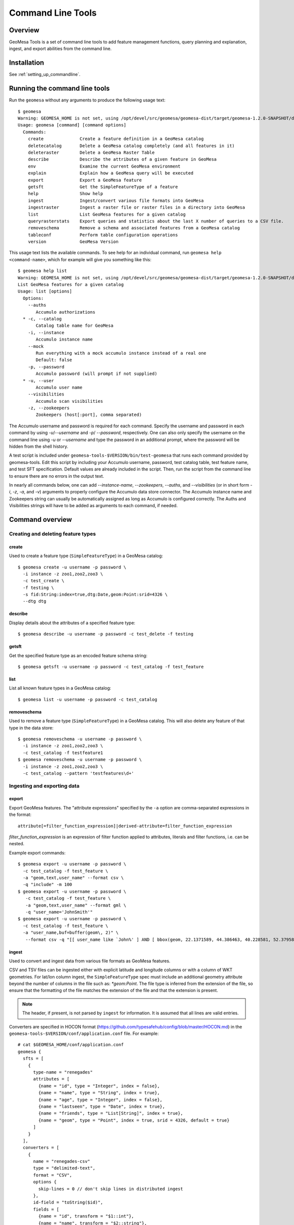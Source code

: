 Command Line Tools
==================

Overview
--------

GeoMesa Tools is a set of command line tools to add feature management
functions, query planning and explanation, ingest, and export abilities from
the command line.  

Installation
------------

See :ref:`setting_up_commandline`.

Running the command line tools
------------------------------

Run the ``geomesa`` without any arguments to produce the following usage text::

    $ geomesa
    Warning: GEOMESA_HOME is not set, using /opt/devel/src/geomesa/geomesa-dist/target/geomesa-1.2.0-SNAPSHOT/dist/tools/geomesa-tools-1.2.0-SNAPSHOT
    Usage: geomesa [command] [command options]
      Commands:
        create              Create a feature definition in a GeoMesa catalog
        deletecatalog       Delete a GeoMesa catalog completely (and all features in it)
        deleteraster        Delete a GeoMesa Raster Table
        describe            Describe the attributes of a given feature in GeoMesa
        env                 Examine the current GeoMesa environment
        explain             Explain how a GeoMesa query will be executed
        export              Export a GeoMesa feature
        getsft              Get the SimpleFeatureType of a feature
        help                Show help
        ingest              Ingest/convert various file formats into GeoMesa
        ingestraster        Ingest a raster file or raster files in a directory into GeoMesa
        list                List GeoMesa features for a given catalog
        queryrasterstats    Export queries and statistics about the last X number of queries to a CSV file.
        removeschema        Remove a schema and associated features from a GeoMesa catalog
        tableconf           Perform table configuration operations
        version             GeoMesa Version

This usage text lists the available commands. To see help for an individual command,
run ``geomesa help <command-name>``, which for example will give you something like this::

    $ geomesa help list
    Warning: GEOMESA_HOME is not set, using /opt/devel/src/geomesa/geomesa-dist/target/geomesa-1.2.0-SNAPSHOT/dist/tools/geomesa-tools-1.2.0-SNAPSHOT
    List GeoMesa features for a given catalog
    Usage: list [options]
      Options:
        --auths
           Accumulo authorizations
      * -c, --catalog
           Catalog table name for GeoMesa
        -i, --instance
           Accumulo instance name
        --mock
           Run everything with a mock accumulo instance instead of a real one
           Default: false
        -p, --password
           Accumulo password (will prompt if not supplied)
      * -u, --user
           Accumulo user name
        --visibilities
           Accumulo scan visibilities
        -z, --zookeepers
           Zookeepers (host[:port], comma separated)

The Accumulo username and password is required for each command. Specify the
username and password in each command by using `-u`/`--username` and `-p`/
`--password`, respectively. One can also only specify the username on the
command line using `-u` or `--username` and type the password in an additional
prompt, where the password will be hidden from the shell history.

A test script is included under ``geomesa-tools-$VERSION/bin/test-geomesa`` that runs each
command provided by geomesa-tools. Edit this script by including your Accumulo
username, password, test catalog table, test feature name, and test SFT
specification. Default values are already included in the script. Then, run the
script from the command line to ensure there are no errors in the output text. 

In nearly all commands below, one can add `--instance-name`, `--zookeepers`,
`--auths`, and `--visibilities` (or in short form `-i`, `-z`, `-a`, and `-v`) arguments
to properly configure the Accumulo data store connector. The Accumulo instance
name and Zookeepers string can usually be automatically assigned as long as
Accumulo is configured correctly. The Auths and Visibilities strings will have
to be added as arguments to each command, if needed.

Command overview
----------------

Creating and deleting feature types
^^^^^^^^^^^^^^^^^^^^^^^^^^^^^^^^^^^

create
~~~~~~

Used to create a feature type (``SimpleFeatureType``)  in a GeoMesa catalog::

    $ geomesa create -u username -p password \
      -i instance -z zoo1,zoo2,zoo3 \
      -c test_create \
      -f testing \
      -s fid:String:index=true,dtg:Date,geom:Point:srid=4326 \
      --dtg dtg


describe
~~~~~~~~

Display details about the attributes of a specified feature type::

    $ geomesa describe -u username -p password -c test_delete -f testing

getsft
~~~~~~

Get the specified feature type as an encoded feature schema string::

    $ geomesa getsft -u username -p password -c test_catalog -f test_feature

list
~~~~

List all known feature types in a GeoMesa catalog::

    $ geomesa list -u username -p password -c test_catalog

removeschema
~~~~~~~~~~~~

Used to remove a feature type (``SimpleFeatureType``) in a GeoMesa catalog. This will also delete any feature of that type in the data store::

    $ geomesa removeschema -u username -p password \
      -i instance -z zoo1,zoo2,zoo3 \
      -c test_catalog -f testfeature1
    $ geomesa removeschema -u username -p password \
      -i instance -z zoo1,zoo2,zoo3 \
      -c test_catalog --pattern 'testfeatures\d+'

Ingesting and exporting data
^^^^^^^^^^^^^^^^^^^^^^^^^^^^

.. _export:

export
~~~~~~

Export GeoMesa features. The "attribute expressions" specified by the ``-a`` option are comma-separated expressions 
in the format::
    
    attribute[=filter_function_expression]|derived-attribute=filter_function_expression
    
`filter_function_expression` is an expression of filter function applied to attributes, literals and filter functions, i.e. can be nested.

Example export commands::

    $ geomesa export -u username -p password \
      -c test_catalog -f test_feature \
      -a "geom,text,user_name" --format csv \
      -q "include" -m 100
    $ geomesa export -u username -p password \
       -c test_catalog -f test_feature \
       -a "geom,text,user_name" --format gml \
       -q "user_name='JohnSmith'"
    $ geomesa export -u username -p password \
      -c test_catalog -f test_feature \
      -a "user_name,buf=buffer(geom\, 2)" \
       --format csv -q "[[ user_name like `John%' ] AND [ bbox(geom, 22.1371589, 44.386463, 40.228581, 52.379581, 'EPSG:4326') ]]"

.. _ingest:

ingest
~~~~~~

Used to convert and ingest data from various file formats as GeoMesa features.

CSV and TSV files   can be ingested either with explicit latitude and longitude columns or with a column of WKT geometries.
For lat/lon column ingest, the ``SimpleFeatureType`` spec must include an additional geometry attribute beyond the number of 
columns in the file such as: `*geom:Point`. The file type is inferred from the extension of the file, so ensure that 
the formatting of the file matches the extension of the file and that the extension is present.

.. note::

    The header, if present, is not parsed by ``ingest`` for information. It is assumed that all lines are valid entries.

Converters are specified in HOCON format (https://github.com/typesafehub/config/blob/master/HOCON.md) in the ``geomesa-tools-$VERSION/conf/application.conf`` file. For example::

    # cat $GEOMESA_HOME/conf/application.conf
    geomesa {
      sfts = [
        {
          type-name = "renegades"
          attributes = [
            {name = "id", type = "Integer", index = false},
            {name = "name", type = "String", index = true},
            {name = "age", type = "Integer", index = false},
            {name = "lastseen", type = "Date", index = true},
            {name = "friends", type = "List[String]", index = true},
            {name = "geom", type = "Point", index = true, srid = 4326, default = true}
          ]
        }
      ],
      converters = [
        {
          name = "renegades-csv"
          type = "delimited-text",
          format = "CSV",
          options {
            skip-lines = 0 // don't skip lines in distributed ingest
          },
          id-field = "toString($id)",
          fields = [
            {name = "id", transform = "$1::int"},
            {name = "name", transform = "$2::string"},
            {name = "age", transform = "$3::int"},
            {name = "lastseen", transform = "$4::date"},
            {name = "friends", transform = "parseList('string', $5)"},
            {name = "lon", transform = "$6::double"},
            {name = "lat", transform = "$7::double"},
            {name = "geom", transform = "point($lon, $lat)"}
          ]
        }
      ]

Given this converter configuration, and a file called ``example1.csv`` with the following contents::

    ID,Name,Age,LastSeen,Friends,Lat,Lon
    23623,Harry,20,2015-05-06,"Will, Mark, Suzan",-100.236523,23
    26236,Hermione,25,2015-06-07,"Edward, Bill, Harry",40.232,-53.2356
    3233,Severus,30,2015-10-23,"Tom, Riddle, Voldemort",3,-62.23

The following commands can ingest the file:: 

    $ geomesa ingest -u username -p password \
      -c geomesa_catalog -i instance \
      -s renegates -C renegades-csv example1.csv
    # use the Hadoop file system instead
    $ geomesa ingest -u username -p password \
      -c geomesa_catalog -i instance \
      -s renegades -C renegades-csv hdfs:///some/hdfs/path/to/example1.csv

For more documentation on converter configuration, refer to the the ``geomesa-$VERSION/docs/convert/README.md`` file
in the binary distribution.

Shape files may also be ingested::

    $ geomesa ingest -u username -p password -c test_catalog -f shapeFileFeatureName /some/path/to/file.shp

Working with raster data
^^^^^^^^^^^^^^^^^^^^^^^^

deleteraster
~~~~~~~~~~~~

Delete a given GeoMesa raster table::

    $ geomesa deleteraster -u username -p password -t somerastertable -f

ingestraster
~~~~~~~~~~~~

Ingest one or multiple raster image files into Geomesa. Input files, GeoTIFF or
DTED, should be located on the local file system. 

.. note:: 

    Make sure GDAL is installed when doing chunking, which depends on the GDAL utility ``gdal_translate``.

    Input raster files are assumed to have CRS set to EPSG:4326. For non-EPSG:4326 files, they need to be converted into
    EPSG:4326 raster files before ingestion. An example of doing conversion with GDAL utility is ``gdalwarp -t_srs EPSG:4326
    input_file out_file``.

Example usage::

    $ geomesa ingestraster -u username -p password -t geomesa_raster -f /some/local/path/to/raster.tif

queryrasterstats
~~~~~~~~~~~~~~~~

Export queries and statistics about the `n` most recent raster queries to a CSV file::

    $ geomesa queryrasterstats -u username -p password -t somerastertable -n 10


Performing system adminstration tasks
^^^^^^^^^^^^^^^^^^^^^^^^^^^^^^^^^^^^^

deletecatalog
~~~~~~~~~~~~~

Delete a GeoMesa catalog table completely, along with all featues in it.::

    $ geomesa deletecatalog -u username -p password -i instance -z zoo1,zoo2,zoo3 -c test_catalog
 
env
~~~

Examines the current GeoMesa tools environment, and prints out simple feature types converters that 
are available on the current classpath. The available types can be used for ingestion; see the :ref:`ingest` command.

Example usage::

    $ geomesa env

explain
~~~~~~~

Explain how a given GeoMesa query will be executed::

    $ geomesa explain -u username -p password \
      -c test_catalog -f test_feature \
      -q "INTERSECTS(geom, POLYGON ((41 28, 42 28, 42 29, 41 29, 41 28)))"

tableconf
~~~~~~~~~

Perform various table configuration tasks. There are three sub-arguments:

 * **list** - List the configuration options for a GeoMesa table
 * **describe** - Describe a given configuration option for a table
 * **update** - Update a given configuration option for a table

Example commands::

    $ geomesa tableconf list -u username -p password \
      -c test_catalog -f test_feature -t st_idx
    $ geomesa tableconf describe -u username -p password \
      -c test_catalog -f test_feature -t attr_idx \
      --param table.bloom.enabled
    $ geomesa tableconf update -u username -p password \
      -c test_catalog -f test_feature -t records \
      --param table.bloom.enabled -n true

version
~~~~~~~

Prints out the version, git branch, and commit ID that the tools were built with::

    $ geomesa version
